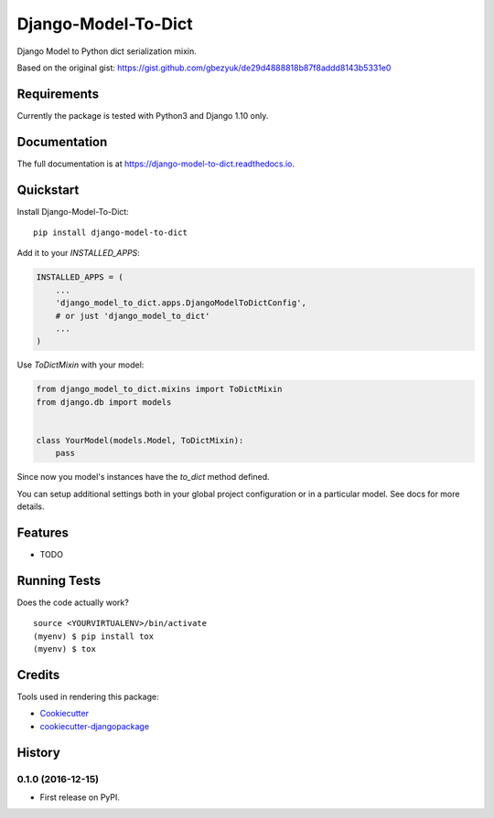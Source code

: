 =============================
Django-Model-To-Dict
=============================

.. image:: https://badge.fury.io/py/django-model-to-dict.png
    :target: https://badge.fury.io/py/django-model-to-dict

.. image:: https://travis-ci.org/gbezyuk/django-model-to-dict.png?branch=master
    :target: https://travis-ci.org/gbezyuk/django-model-to-dict

Django Model to Python dict serialization mixin.

Based on the original gist:
https://gist.github.com/gbezyuk/de29d4888818b87f8addd8143b5331e0

Requirements
------------

Currently the package is tested with Python3 and Django 1.10 only.

Documentation
-------------

The full documentation is at https://django-model-to-dict.readthedocs.io.

Quickstart
----------

Install Django-Model-To-Dict::

    pip install django-model-to-dict

Add it to your `INSTALLED_APPS`:

.. code-block:: python

    INSTALLED_APPS = (
        ...
        'django_model_to_dict.apps.DjangoModelToDictConfig',
        # or just 'django_model_to_dict'
        ...
    )

Use `ToDictMixin` with your model:

.. code-block:: python

    from django_model_to_dict.mixins import ToDictMixin
    from django.db import models


    class YourModel(models.Model, ToDictMixin):
        pass

Since now you model's instances have the `to_dict` method defined.

You can setup additional settings both in your global project configuration or in a particular model.
See docs for more details.

Features
--------

* TODO

Running Tests
-------------

Does the code actually work?

::

    source <YOURVIRTUALENV>/bin/activate
    (myenv) $ pip install tox
    (myenv) $ tox

Credits
-------

Tools used in rendering this package:

*  Cookiecutter_
*  `cookiecutter-djangopackage`_

.. _Cookiecutter: https://github.com/audreyr/cookiecutter
.. _`cookiecutter-djangopackage`: https://github.com/pydanny/cookiecutter-djangopackage




History
-------

0.1.0 (2016-12-15)
++++++++++++++++++

* First release on PyPI.


